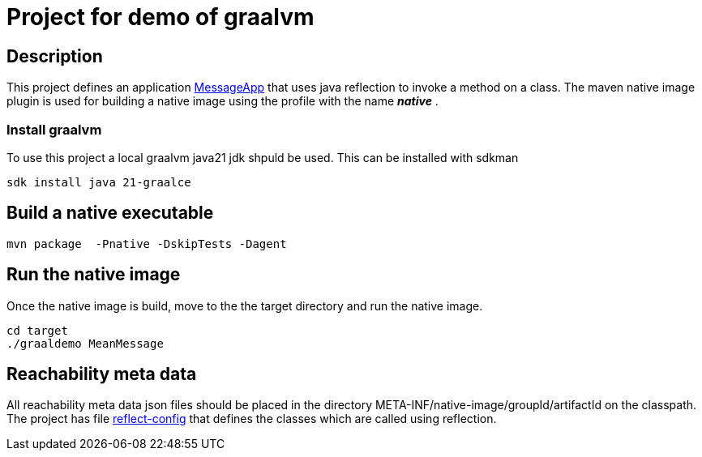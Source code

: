 = Project for demo of graalvm

== Description
This project defines an application link:src/main/java/nl/ilovecoding/MessageApp.java[MessageApp] that uses java reflection to invoke a method on a class.
The maven native image plugin is used for building a native image using the profile with the name *_native_* .

=== Install graalvm
To use this project a local graalvm java21 jdk shpuld be used. This can be installed with sdkman

[source,bash]
----
sdk install java 21-graalce
----


== Build a native executable

[source,bash]
----
mvn package  -Pnative -DskipTests -Dagent
----

== Run the native image

Once the native image is build, move to the the target directory and run the native image.

[source,bash]
----
cd target
./graaldemo MeanMessage
----

== Reachability meta data

All reachability meta data json files should be placed in the directory META-INF/native-image/groupId/artifactId on the classpath.
The project has file link:src/main/resources/META-INF/native-image/nl.ilovecoding/graaldemo/reflect-config.json[reflect-config] that defines the classes which are called using reflection.

